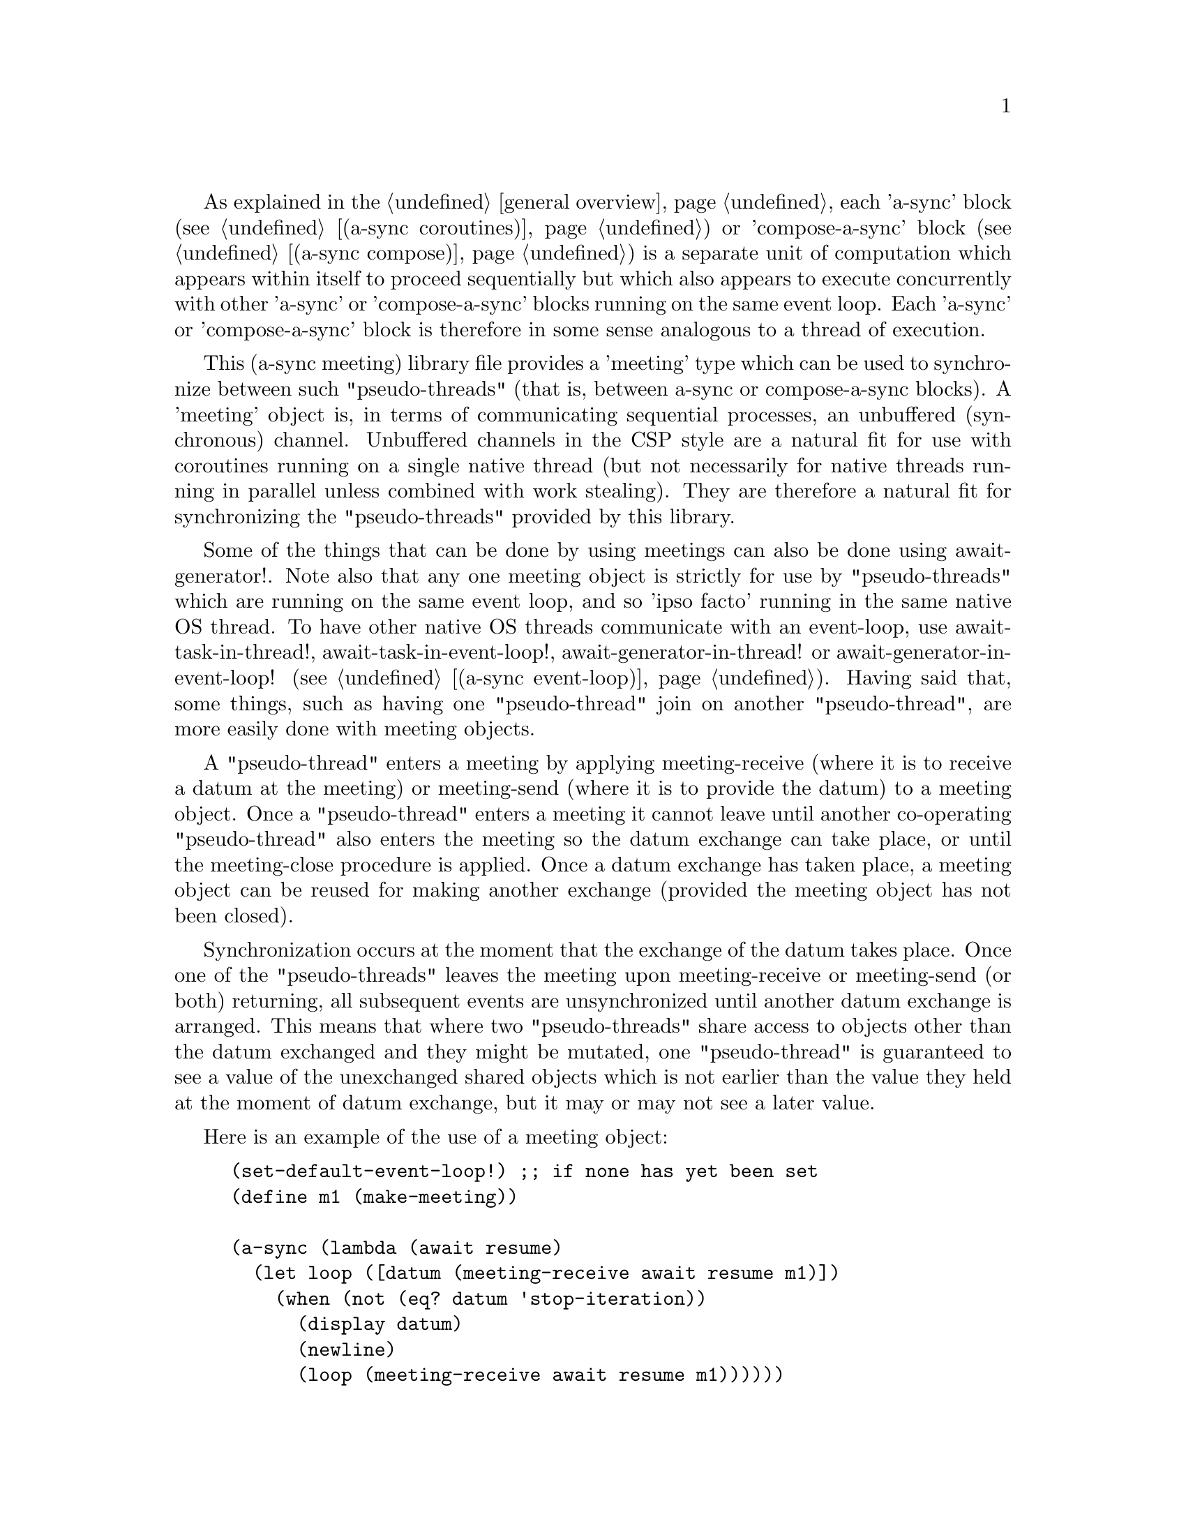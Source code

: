 @node meeting,try,compose,Top

As explained in the @ref{overview,,general overview}, each 'a-sync'
block (see @ref{coroutines,,(a-sync coroutines)}) or 'compose-a-sync'
block (see @ref{compose,,(a-sync compose)}) is a separate unit of
computation which appears within itself to proceed sequentially but
which also appears to execute concurrently with other 'a-sync' or
'compose-a-sync' blocks running on the same event loop.  Each 'a-sync'
or 'compose-a-sync' block is therefore in some sense analogous to a
thread of execution.

This (a-sync meeting) library file provides a 'meeting' type which can
be used to synchronize between such "pseudo-threads" (that is, between
a-sync or compose-a-sync blocks).  A 'meeting' object is, in terms of
communicating sequential processes, an unbuffered (synchronous)
channel.  Unbuffered channels in the CSP style are a natural fit for
use with coroutines running on a single native thread (but not
necessarily for native threads running in parallel unless combined
with work stealing).  They are therefore a natural fit for
synchronizing the "pseudo-threads" provided by this library.

Some of the things that can be done by using meetings can also be done
using await-generator!.  Note also that any one meeting object is
strictly for use by "pseudo-threads" which are running on the same
event loop, and so 'ipso facto' running in the same native OS thread.
To have other native OS threads communicate with an event-loop, use
await-task-in-thread!, await-task-in-event-loop!,
await-generator-in-thread! or await-generator-in-event-loop! (see
@ref{event loop,,(a-sync event-loop)}).  Having said that, some
things, such as having one "pseudo-thread" join on another
"pseudo-thread", are more easily done with meeting objects.

A "pseudo-thread" enters a meeting by applying meeting-receive (where
it is to receive a datum at the meeting) or meeting-send (where it is
to provide the datum) to a meeting object.  Once a "pseudo-thread"
enters a meeting it cannot leave until another co-operating
"pseudo-thread" also enters the meeting so the datum exchange can take
place, or until the meeting-close procedure is applied.  Once a datum
exchange has taken place, a meeting object can be reused for making
another exchange (provided the meeting object has not been closed).

Synchronization occurs at the moment that the exchange of the datum
takes place.  Once one of the "pseudo-threads" leaves the meeting upon
meeting-receive or meeting-send (or both) returning, all subsequent
events are unsynchronized until another datum exchange is arranged.
This means that where two "pseudo-threads" share access to objects
other than the datum exchanged and they might be mutated, one
"pseudo-thread" is guaranteed to see a value of the unexchanged shared
objects which is not earlier than the value they held at the moment of
datum exchange, but it may or may not see a later value.

Here is an example of the use of a meeting object:

@example
(set-default-event-loop!) ;; if none has yet been set
(define m1 (make-meeting))

(a-sync (lambda (await resume)
	  (let loop ([datum (meeting-receive await resume m1)])
	    (when (not (eq? datum 'stop-iteration))
	      (display datum)
	      (newline)
	      (loop (meeting-receive await resume m1))))))

(a-sync (lambda (await resume)
	  (let loop ([count 0])
	    (if (< count 4)
		(begin
		  (meeting-send await resume m1 count)
		  (loop (+ count 1)))
		(meeting-close m1)))))
(event-loop-run!)
@end example

See the documentation on the meeting-send and meeting-receive
procedures below for an example of multiple "pseudo-threads" sending
to or receiving from a single meeting object for fan in and fan out,
and for an example of those procedures 'selecting' on more than one
meeting object.

The (a-sync meeting) library file provides the following procedures:

@deffn {Scheme Procedure} make-meeting [loop]
This procedure makes and returns a meeting object.  Meetings are
objects on which a-sync or compose-a-sync blocks running on the same
event loop can synchronize by one passing a datum to another.  The
'loop' argument specifies the event loop (as constructed by
make-event-loop in the (a-sync event-loop) library file) with respect
to which the meeting will be held: it is an error if the meeting-send
or meeting-receive procedures are passed a different event loop as an
argument.  The 'loop' argument is optional - if none is passed, or #f
is passed, then the default event loop will be chosen.

Strictly speaking this procedure can be called in any native OS
thread, but since it carries out no synchronization of native threads
the user would have to provide her own synchronization if called in
other than the thread of the event loop with respect to which the
meeting will be held; so it is best if this procedure is called in the
thread of that event loop.

This procedure is first available in version 0.13 of this library.
@end deffn

@deffn {Scheme Procedure} meeting? obj
This procedure indicates whether 'obj' is a meeting object constructed
by make-meeting.

This procedure is first available in version 0.13 of this library.
@end deffn

@deffn {Scheme Procedure} meeting-close meeting
This closes a meeting object.  It's purpose is to wake up any
"pseudo-thread" (that is, any a-sync or compose-a-sync block) waiting
in meeting-send or meeting-receive by causing either procedure to
return with a 'stop-iteration value.

Where that is not necessary (say, the receiver already knows how many
items are to be sent), then this procedure does not need to be
applied.  It is not needed in order to release resources.

This procedure is first available in version 0.13 of this library.
@end deffn

@deffn {Scheme Procedure} meeting-ready? meeting
This indicates whether applying message-send or message-receive (as
the case may be) to the meeting object 'meeting' will return
immediately: in other words, this procedure will return #t if another
a-sync or compose-a-sync block is already waiting on the object or the
meeting object has been closed, otherwise #f.

This procedure is first available in version 0.13 of this library.
@end deffn

@deffn {Scheme Procedure} meeting-send await resume [loop] m0 [m1 ...] datum
This sends a datum to a receiver which is running on the same event
loop as the sender, via one or more meeting objects 'm0 m1 ...'.  If
no receiver is waiting for the datum, this procedure waits until a
receiver calls meeting-receive on one of the meeting objects to
request the datum.  If a receiver is already waiting, this procedure
passes on the datum and returns immediately.

The 'loop' argument is optional.  If not supplied, or #f is passed,
this procedure will use the default event loop.  It is an error if
this procedure is given a different event loop than the one which was
passed to make-meeting on constructing the 'meeting' objects.

This procedure is intended to be called within a waitable procedure
invoked by a-sync (which supplies the 'await' and 'resume' arguments).

With version 0.13 of this library, a sender could not invoke this
procedure when another a-sync or compose-a-sync block running on the
event loop concerned was already waiting to send on the same 'meeting'
object.  From version 0.14, multiple senders may wait on a meeting
object to permit fan in.  The provided datum of each sender will be
passed to a receiver (as and when a receiver becomes available) in the
order in which this procedure was invoked.

Here is an example of such a fan in:

@example
(set-default-event-loop!) ;; if none has yet been set
(define m1 (make-meeting))

(a-sync (lambda (await resume)
	  (meeting-send await resume m1 "Hello from a-sync1")))
(a-sync (lambda (await resume)
	  (meeting-send await resume m1 "Hello from a-sync2")))

(a-sync (lambda (await resume)
	  (let next ([count 0])
	    (when (< count 2)
	      (display (meeting-receive await resume m1))
	      (newline)
	      (next (+ count 1))))))
(event-loop-run!)
@end example

In addition, with version 0.13 of this library, only a single meeting
object could be passed to this procedure.  From version 0.14 this
procedure has 'select'-like behavior: multiple meeting objects may be
passed and this procedure will send to the first one which becomes
available to receive the datum.

Here is an example of selecting on send (here, meeting-send will send
to the first meeting which becomes available for receiving, which is
m2):

@example
(set-default-event-loop!) ;; if none has yet been set
(define m1 (make-meeting))
(define m2 (make-meeting))

(a-sync (lambda (await resume)
	  (meeting-send await resume m1 m2 "Hello")))

(a-sync (lambda (await resume)
	  (format #t "meeting-send says: ~a~%"
		     (meeting-receive await resume m2))))
(event-loop-run!)
@end example

Once a datum exchange has taken place, the meeting object(s) can be
reused for making another exchange (provided the meeting objects have
not been closed).

This procedure must be called in the native OS thread in which the
event loop concerned runs.  To have other native OS threads
communicate with an event-loop, use await-task-in-thread!,
await-task-in-event-loop!, await-generator-in-thread! or
await-generator-in-event-loop!.

This procedure always returns #f unless meeting-close has been applied
to a meeting object, in which case 'stop-iteration is returned.  Note
that if multiple meeting objects are passed to this procedure and one
of them is then closed, this procedure will return 'stop-iteration and
any wait will be abandonned.  It is usually a bad idea to close a
meeting object on which this procedure is waiting where this procedure
is selecting on more than one meeting object.

This procedure is first available in version 0.13 of this library.
@end deffn

@deffn {Scheme Procedure} meeting-receive await resume [loop] m0 [m1 ...]
This receives a datum from a sender running on the same event loop as
the receiver, via one or more meeting objects 'm0 m1 ...'.  If no
sender is waiting to pass the datum, this procedure waits until a
sender calls meeting-send on one of the meeting objects to provide the
datum.  If a sender is already waiting, this procedure returns
immediately with the datum supplied.

The 'loop' argument is optional.  If not supplied, or #f is passed,
this procedure will use the default event loop.  It is an error if
this procedure is given a different event loop than the one which was
passed to make-meeting on constructing the 'meeting' objects.

This procedure is intended to be called within a waitable procedure
invoked by a-sync (which supplies the 'await' and 'resume' arguments).

With version 0.13 of this library, a receiver could not invoke this
procedure when another a-sync or compose-a-sync block running on the
event loop concerned was already waiting to receive from the same
'meeting' object.  From version 0.14, multiple receivers may wait on a
meeting object to permit fan out.  The waiting receivers will be
released (as and when a sender provides a datum) in the order in which
this procedure was invoked.

Here is an example of such a fan out:

@example
(set-default-event-loop!) ;; if none has yet been set
(define m1 (make-meeting))

(a-sync (lambda (await resume)
	  (display (meeting-receive await resume m1))
	  (newline)))
(a-sync (lambda (await resume)
	  (display (meeting-receive await resume m1))
	  (newline)))

(a-sync (lambda (await resume)
	  (let next ([count 0])
	    (when (< count 2)
	      (meeting-send await resume m1 count)
	      (next (+ count 1))))))
(event-loop-run!)
@end example

In addition, with version 0.13 of this library, only a single meeting
object could be passed to this procedure.  From version 0.14 this
procedure has 'select'-like behavior: multiple meeting objects may be
passed and this procedure will receive from the first one which sends
a datum.

Here is an example of selecting on receive:

@example
(set-default-event-loop!) ;; if none has yet been set
(define m1 (make-meeting))
(define m2 (make-meeting))

(a-sync (lambda (await resume)
	  (meeting-send await resume m1 "m1")))
(a-sync (lambda (await resume)
	  (meeting-send await resume m2 "m2")))

(a-sync (lambda (await resume)
	  (let next ([count 0])
	    (when (< count 2)
	      (format #t "Message received from ~a~%"
			 (meeting-receive await resume m1 m2))
	      (next (+ count 1))))))
(event-loop-run!)
@end example

Once a datum exchange has taken place, the meeting object(s) can be
reused for making another exchange (provided the meeting objects have
not been closed).

This procedure must be called in the native OS thread in which the
event loop concerned runs.  To have other native OS threads
communicate with an event-loop, use await-task-in-thread!,
await-task-in-event-loop!, await-generator-in-thread! or
await-generator-in-event-loop!.

This procedure always returns the datum value supplied by meeting-send
unless meeting-close has been applied to a meeting object, in which
case 'stop-iteration is returned.  Note that if multiple meeting
objects are passed to this procedure and one of them is then closed,
this procedure will return 'stop-iteration and any wait will be
abandonned.  It is usually a bad idea to close a meeting object on
which this procedure is waiting where this procedure is selecting on
more than one meeting object.

This procedure is first available in version 0.13 of this library.
@end deffn

